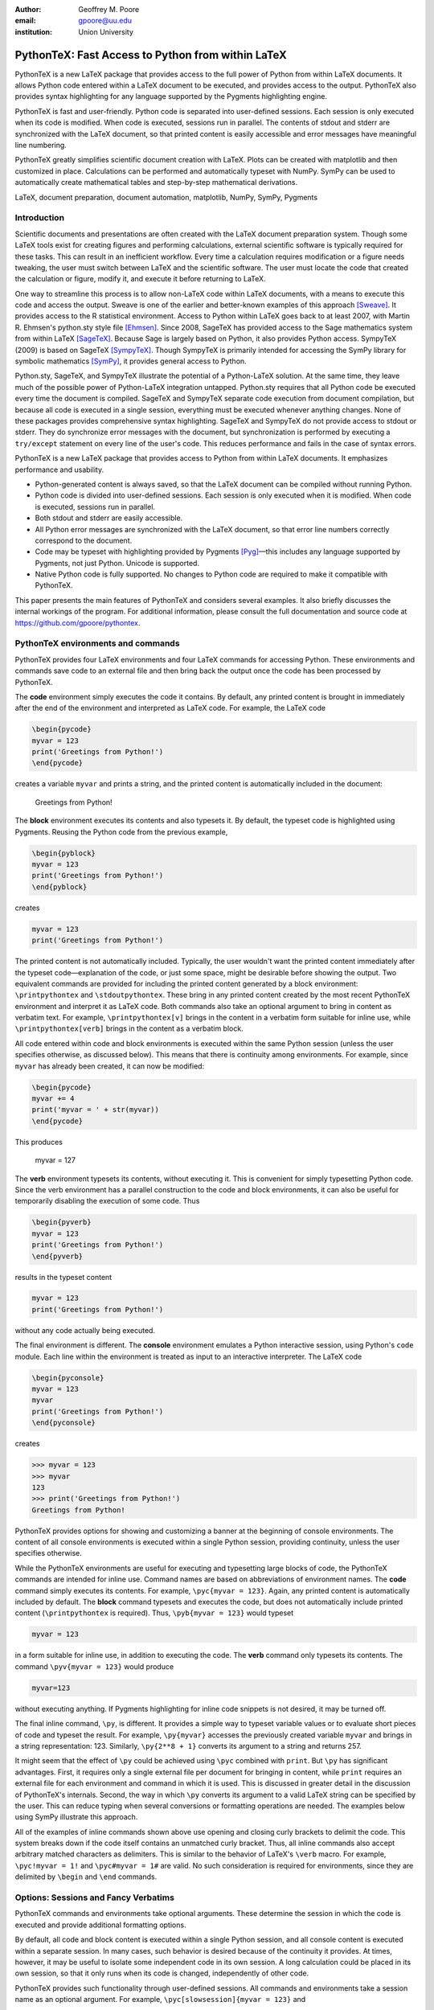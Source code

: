 ﻿:author: Geoffrey M. Poore
:email: gpoore@uu.edu
:institution: Union University


---------------------------------------------------
PythonTeX:  Fast Access to Python from within LaTeX
---------------------------------------------------


.. class:: abstract

   PythonTeX is a new LaTeX package that provides access 
   to the full power of Python from within LaTeX documents. It allows 
   Python code entered within a LaTeX document to be executed, and provides 
   access to the output. PythonTeX also provides syntax highlighting for 
   any language supported by the Pygments highlighting engine. 

   PythonTeX is fast and user-friendly. Python code is separated into 
   user-defined sessions.  Each session is only executed when its code 
   is modified. When code is executed, sessions run in parallel. The 
   contents of stdout and stderr are synchronized with the LaTeX document, 
   so that printed content is easily accessible and error messages have 
   meaningful line numbering. 

   PythonTeX greatly simplifies scientific document creation with LaTeX. 
   Plots can be created with matplotlib and then customized in place. 
   Calculations can be performed and automatically typeset with NumPy. 
   SymPy can be used to automatically create mathematical tables and 
   step-by-step mathematical derivations.

.. class:: keywords

   LaTeX, document preparation, document automation, 
   matplotlib, NumPy, SymPy, Pygments


Introduction
------------

Scientific documents and presentations are often created with the LaTeX 
document preparation system. Though some LaTeX tools exist for creating 
figures and performing calculations, external scientific software is 
typically required for these tasks. This can result in an inefficient 
workflow. Every time a calculation requires modification or a figure 
needs tweaking, the user must switch between LaTeX and the scientific 
software. The user must locate the code that created the calculation or 
figure, modify it, and execute it before returning to LaTeX. 

One way to streamline this process is to allow non-LaTeX code within 
LaTeX documents, with a means to execute this code and access the 
output. Sweave is one of the earlier and better-known examples of this 
approach [Sweave]_.  It provides access to the R statistical environment.
Access to Python within LaTeX goes back to at least 
2007, with Martin R. Ehmsen's python.sty style file [Ehmsen]_. Since 2008, 
SageTeX has provided access to the Sage mathematics system from within LaTeX 
[SageTeX]_. Because Sage is largely based on Python, it also provides 
Python access. SympyTeX (2009) is based on SageTeX [SympyTeX]_. Though 
SympyTeX is primarily intended for accessing the SymPy library for 
symbolic mathematics [SymPy]_, it provides general access to Python.

Python.sty, SageTeX, and SympyTeX illustrate the potential of a 
Python-LaTeX solution. At the same time, they leave much of the 
possible power of Python-LaTeX integration untapped.  Python.sty requires
that all Python code be executed every time the document is compiled.  
SageTeX and SympyTeX separate code execution from document compilation,
but because all code is executed in a single session, everything must 
be executed whenever anything changes.  None of these packages provides
comprehensive syntax highlighting.  SageTeX and SympyTeX do not 
provide access to stdout or stderr.  They do synchronize error messages with 
the document, but synchronization is performed by executing a ``try/except`` 
statement on every line of the user's code.  This reduces performance 
and fails in the case of syntax errors.

PythonTeX is a new LaTeX package that provides access to Python from 
within LaTeX documents. It emphasizes performance and usability.

* Python-generated content is always saved, so that the LaTeX document 
  can be compiled without running Python.
* Python code is divided into user-defined sessions. Each session is 
  only executed when it is modified. When code is executed, sessions run 
  in parallel.
* Both stdout and stderr are easily accessible.
* All Python error messages are synchronized with the LaTeX document, so 
  that error line numbers correctly correspond to the document.
* Code may be typeset with highlighting provided by Pygments [Pyg]_—this 
  includes any language supported by Pygments, not just Python. 
  Unicode is supported.
* Native Python code is fully supported. No changes to Python code are 
  required to make it compatible with PythonTeX.

This paper presents the main features of PythonTeX and considers 
several examples.  It also briefly discusses the internal workings of 
the program. For additional information, please consult the full 
documentation and source code at https://github.com/gpoore/pythontex. 


PythonTeX environments and commands
-----------------------------------

PythonTeX provides four LaTeX environments and four LaTeX commands for 
accessing Python. These environments and commands save code to an 
external file and then bring back the output once the code has been 
processed by PythonTeX. 

The **code** environment simply executes the code it contains. By 
default, any printed content is brought in immediately after the end of 
the environment and interpreted as LaTeX code. For example, the LaTeX code

.. code-block:: latex

   \begin{pycode}
   myvar = 123
   print('Greetings from Python!')
   \end{pycode}

creates a variable ``myvar`` and prints a string, and the printed content 
is automatically included in the document:

   Greetings from Python!

..

The **block** environment executes its contents and also typesets it.
By default, the typeset code is highlighted using Pygments.  Reusing the 
Python code from the previous example,

.. code-block:: latex

   \begin{pyblock}
   myvar = 123
   print('Greetings from Python!')
   \end{pyblock}

creates

.. code-block:: python

   myvar = 123
   print('Greetings from Python!')

The printed content is not automatically included.  Typically, the user
wouldn't want the printed content immediately after the typeset 
code—explanation of the code, or just some space, might be desirable
before showing the output.  Two equivalent commands are provided for
including the printed content generated by a block environment:  ``\printpythontex`` and ``\stdoutpythontex``.  
These bring in any printed content created by the most recent PythonTeX 
environment and interpret it as LaTeX code.  Both commands also take an optional 
argument to bring in content as verbatim text.  For example, 
``\printpythontex[v]`` brings in the content in a verbatim form suitable 
for inline use, while ``\printpythontex[verb]`` brings in the content as 
a verbatim block.

All code entered within code and block environments is executed within the 
same Python session (unless the user specifies otherwise, as discussed below).
This means that there is continuity among environments.  For example,
since ``myvar`` has already been created, it can now be modified:

.. code-block:: latex

   \begin{pycode}
   myvar += 4
   print('myvar = ' + str(myvar))
   \end{pycode}

This produces

   myvar = 127

..

The **verb** environment typesets its contents, without executing it.  
This is convenient for simply typesetting Python code.  Since the verb 
environment has a parallel construction to the code and block environments, 
it can also be useful for temporarily disabling the execution of 
some code.  Thus

.. code-block:: latex

   \begin{pyverb}
   myvar = 123
   print('Greetings from Python!')
   \end{pyverb}

results in the typeset content

.. code-block:: python

   myvar = 123
   print('Greetings from Python!')

without any code actually being executed.

The final environment is different.  The **console** environment emulates
a Python interactive session, using Python's ``code`` module.  Each 
line within the environment is treated as input to an interactive 
interpreter.  The LaTeX code

.. code-block:: latex

   \begin{pyconsole}
   myvar = 123
   myvar
   print('Greetings from Python!')
   \end{pyconsole}

creates

.. code-block:: pycon

   >>> myvar = 123
   >>> myvar
   123
   >>> print('Greetings from Python!')
   Greetings from Python!

PythonTeX provides options for showing and customizing a banner at the 
beginning of console environments.  The content of all console environments 
is executed within a single Python session, providing continuity, unless 
the user specifies otherwise.

While the PythonTeX environments are useful for executing and typesetting 
large blocks of code, the PythonTeX commands are intended for inline use.  
Command names are based on abbreviations of environment names.  The 
**code** command simply executes its contents.  For example, 
``\pyc{myvar = 123}``.  Again, any printed content is automatically included 
by default.  The **block** command typesets and executes the code, but does 
not automatically include printed content (``\printpythontex`` is required).
Thus, ``\pyb{myvar = 123}`` would typeset 

.. code-block:: python

   myvar = 123
   
in a form suitable for inline use, in addition to executing the code.  
The **verb** command only typesets its contents.  The command
``\pyv{myvar = 123}`` would produce 

.. code-block:: python 
   
   myvar=123
   
without executing anything.  If Pygments highlighting for inline code 
snippets is not desired, it may be turned off.

The final inline command, ``\py``, is different.  It provides a simple way 
to typeset variable values or to evaluate short pieces of code and typeset 
the result.  For example, ``\py{myvar}`` accesses the previously created 
variable ``myvar`` and brings in a string representation:  123.  Similarly, ``\py{2**8 + 1}`` converts its argument to a string and returns 
257.

It might seem that the effect of ``\py`` could be achieved using ``\pyc``
combined with ``print``.  But ``\py`` has significant advantages.  First, 
it requires only a single external file per document for bringing in content, 
while ``print`` requires an external file for each environment and command in 
which it is used.  This is discussed in greater detail in the discussion of
PythonTeX's internals.  Second, the way in which ``\py`` converts its argument 
to a valid LaTeX string can be specified by the user.  This can reduce typing 
when several conversions or formatting operations are needed.  The examples 
below using SymPy illustrate this approach.

All of the examples of inline commands shown above use opening and closing 
curly brackets to delimit the code.  This system breaks down if the code 
itself contains an unmatched curly bracket.  Thus, all inline commands 
also accept arbitrary matched characters as delimiters.  This is similar 
to the behavior of LaTeX's ``\verb`` macro.  For example, 
``\pyc!myvar = 1!`` and ``\pyc#myvar = 1#`` are valid.  No such 
consideration is required for environments, since they are delimited 
by ``\begin`` and ``\end`` commands.


Options:  Sessions and Fancy Verbatims
--------------------------------------

PythonTeX commands and environments take optional arguments.  These 
determine the session in which the code is executed and provide 
additional formatting options.

By default, all code and block content is executed within a single 
Python session, and all console content is executed within a separate 
session.  In many cases, such behavior is desired because of the continuity 
it provides.  At times, however, it may be useful to isolate some independent 
code in its own session.  A long calculation could be placed in 
its own session, so that it only runs when its code is changed, independently 
of other code.

PythonTeX provides such functionality through user-defined sessions.  All 
commands and environments take a session name as an optional argument.  
For example, ``\pyc[slowsession]{myvar = 123}`` and 

.. code-block:: latex

   \begin{pycode}[slowsession]
   myvar = 123
   print('Greetings from Python!')
   \end{pycode}

Each session is only executed when its code has changed, and sessions run 
in parallel (via Python's ``multiprocessing`` package), so careful use of 
sessions can significantly increase performance.

All PythonTeX environments also accept a second optional argument.  This 
consists of settings for the LaTeX ``fancyvrb`` (Fancy Verbatims) package [FV]_,
which PythonTeX uses for typesetting code.  These settings allow
customization of the code's appearance.  For example, a block of code 
may be surrounded by a colored frame, with a title.  Or line numbers 
may be included. 


Plotting with matplotlib
------------------------

The PythonTeX commands and environments can greatly simplify the 
creation of scientific documents and presentations.  One example 
is the inclusion of plots created with matplotlib [MPL]_.

All of the commands and environments discussed above begin with the 
prefix ``py``.  PythonTeX provides a parallel set of commands and 
environments that begin with the prefix ``pylab``.  These behave 
identically to their ``py`` counterparts, except that matplotlib's 
``pylab`` module is automatically imported via ``from pylab import *``.  
The ``pylab`` commands and environments can make it easier to keep track 
of code dependencies and separate content that would otherwise require 
explicit sessions; the default ``pylab`` session is separate from the 
default ``py`` session.

Combining PythonTeX with matplotlib significantly simplifies plotting.  
The commands for creating a plot may be included directly within the LaTeX 
source, and the plot may be edited in place to get the appearance just 
right.  Matplotlib's LaTeX option may be used to keep fonts consistent 
between the plot and the document.  The code below illustrates this 
approach.  Notice that the plot is created in its own session, since 
plotting is sometimes a little slow with matplotlib's LaTeX option.

.. code-block:: latex

   \begin{pylabcode}[plotsession]
   rc('text', usetex=True)
   rc('font', **{'family':'serif', 'serif':['Times']})
   rc('font', size=10.0)
   rc('legend', fontsize=10.0)
   x = linspace(0, 3*pi)
   figure(figsize=(3.25,2))
   plot(x, sin(x), label='$\sin(x)$')
   plot(x, sin(x)**2, label='$\sin^2(x)$',
        linestyle='dashed')
   xlabel(r'$x$-axis')
   ylabel(r'$y$-axis')
   xticks(arange(0, 4*pi, pi), ('$0$', 
          '$\pi$', '$2\pi$', '$3\pi$'))
   axis([0, 3*pi, -1, 1])
   legend(loc='lower right')
   savefig('myplot.pdf', bbox_inches='tight')
   \end{pylabcode}

The plot may be brought in and positioned using the standard LaTeX commands:

.. code-block:: latex

   \begin{figure}
   \centering
   \includegraphics{myplot}
   \caption{\label{fig:matplotlib} A plot 
   created with PythonTeX.}
   \end{figure}

The end result is shown in Figure :ref:`mplfig`.

.. figure:: myplot.pdf

   A matplotlib plot created with PythonTeX. :label:`mplfig`


Solving equations with NumPy
----------------------------

PythonTeX didn't require any special modifications to the Python 
code in the previous example with matplotlib.  
The code to create the plot was the same as it would 
have been had an external script been used to generate the plot.  In some 
situations, however, it can be beneficial to acknowledge the LaTeX context 
of the Python code.  This may be illustrated by solving an equation with
NumPy [NP]_.

Perhaps the most obvious way to solve an equation using PythonTeX is to 
separate the Python solving from the LaTeX typesetting.  Consider finding 
the roots of a polynomial using NumPy.

.. code-block:: latex

   \begin{pylabcode}
   coeff = [4, 2, -4]
   r = roots(coeff)
   \end{pylabcode}
   
   The roots of $4x^2 + 2x - 4 = 0$ are 
   $\pylab{r[0]}$ and $\pylab{r[1]}$.

This yields

   The roots of :math:`4x^2 + 2x - 4 = 0` are 
   :math:`-1.2807764064` and :math:`0.780776406404`.
   

Such an approach works, but the code must be modified every time the order 
of the polynomial changes.  A more sophisticated approach automatically 
generates the LaTeX code and perhaps rounds the roots as well, for an 
arbitrary polynomial.

.. code-block:: latex

   \begin{pylabcode}
   coeff = [4, 2, -4]
   # Build a string containing equation
   eq = ''
   for n, c in enumerate(coeff):
       if n == 0 or str(c).startswith('-'):
           eq += str(c)
       else:
           eq += '+' + str(c)
       if len(coeff) - n - 1 == 1:
           eq += 'x'
       elif len(coeff) - n - 1 > 1:
           eq += 'x^' + str(len(coeff) - n - 1)
   eq += '=0'
   # Get roots and format for LaTeX
   r = ['{0:+.3f}'.format(root) 
     for root in roots(coeff)]
   latex_roots = ','.join(r)
   \end{pylabcode}

   The roots of $\pylab{eq}$ are 
   $[\pylab{latex_roots}]$.

This yields

   The roots of :math:`4x^2+2x-4=0` are 
   :math:`[-1.281,+0.781]`.

..

The automated generation of LaTeX code on the Python side begins to 
demonstrate the full power of PythonTeX.


Solving equations with SymPy
----------------------------

Several examples with SymPy further illustrate the potential of Python-generated LaTeX code [SymPy]_.

To simplify SymPy use, PythonTeX provides a set of commands and 
environments that begin with the prefix ``sympy``.  These are 
identical to their ``py`` counterparts, except that SymPy is 
automatically imported via ``from sympy import *``.

SymPy is ideal for PythonTeX use, because its ``LatexPrinter`` and the associated ``latex()`` function provide LaTeX representations of objects.  For example, returning to solving the same polynomial,

.. code-block:: latex

   \begin{sympycode}
   x = symbols('x')
   myeq = Eq(4*x**2 + 2*x - 4)
   print('The roots of the equation ')
   print(latex(myeq, mode='inline'))
   print(' are ')
   print(latex(solve(myeq), mode='inline'))
   \end{sympycode}

creates

   The roots of the equation :math:`4 x^{2} + 2 x -4 = 0`
   are :math:`\begin{bmatrix}- \frac{1}{4} \sqrt{17} - \frac{1}{4}, 
   & - \frac{1}{4} + \frac{1}{4} \sqrt{17}\end{bmatrix}`

Notice that the printed content appears as a single uninterrupted line, 
even though it was produced by multiple print functions.  This is because 
the printed content is interpreted as LaTeX code, and in LaTeX an empty 
line is required to end a paragraph.

The ``\sympy`` command provides an alternative to printing.
While the ``\py`` and ``\pylab`` commands attempt to convert 
their arguments directly to a string, the ``\sympy`` command converts its 
argument using SymPy's ``LatexPrinter`` class.  Thus, the output from the 
last example could also have been produced using

.. code-block:: latex

   \begin{sympycode}
   x = symbols('x')
   myeq = Eq(4*x**2 + 2*x - 4)
   \end{sympycode}

   The roots of the equation $\sympy{myeq}$ 
   are $\sympy{solve(myeq)}$.

..

The ``\sympy`` command uses a special interface to the ``LatexPrinter`` class, 
to allow for context-dependent ``LatexPrinter`` settings.  PythonTeX includes 
a utilities class, and an instance of this class called ``pytex`` is 
created within each PythonTeX session.  The ``formatter()`` method of 
this class is responsible for converting objects into strings for ``\py``,
``\pylab``, and ``\sympy``.  In the case of SymPy, ``pytex.formatter()``
provides an interface to LatexPrinter, with provision for context-dependent
customization.  In LaTeX, there are four possible math styles:  displaystyle
(regular equations), textstyle (inline), scriptstyle (superscripts and 
subscripts), and scriptscriptstyle (superscripts and subscripts, of 
superscripts and subscripts).  Separate ``LatexPrinter`` settings may be 
specified for each of these styles individually, using a command of the form

::

   pytex.set_sympy_latex(style, **kwargs)

For example, by default ``\sympy`` is set to create normal-sized matrices 
in displaystyle and small matrices elsewhere.  Thus, the following code

.. code-block:: latex 

   \begin{sympycode}
   m = Matrix([[1,0], [0,1]])
   \end{sympycode}

   The matrix in inline is small:  $\sympy{m}$

   The matrix in an equation is of normal size:  
   \[ \sympy{m} \]

produces

   The matrix in inline is small:  
   :math:`\mathchoice{\begin{pmatrix}1 & 0\\0 &
   1\end{pmatrix}}{\left(\begin{smallmatrix}1 & 0\\0 &
   1\end{smallmatrix}\right)}{\left(\begin{smallmatrix}1 & 0\\0 &
   1\end{smallmatrix}\right)}{\left(\begin{smallmatrix}1 & 0\\0 &
   1\end{smallmatrix}\right)}`

   The matrix in an equation is 
   of normal size:
   
   .. math::
   
      \mathchoice{\begin{pmatrix}1 & 0\\0 &
      1\end{pmatrix}}{\left(\begin{smallmatrix}1 & 0\\0 &
      1\end{smallmatrix}\right)}{\left(\begin{smallmatrix}1 & 0\\0 &
      1\end{smallmatrix}\right)}{\left(\begin{smallmatrix}1 & 0\\0 &
      1\end{smallmatrix}\right)}

..

..

As another example, consider customizing the appearance of inverse 
trigonometric functions based on their context.

.. code-block:: latex

   \begin{sympycode}
   x = symbols('x')
   sineq = Eq(asin(x/2)-pi/3)
   pytex.set_sympy_latex('display',
                         inv_trig_style='power')
   pytex.set_sympy_latex('text',
                         inv_trig_style='full')
   \end{sympycode}
   
   Inline:  $\sympy{sineq}$

   Equation:  \[ \sympy{sineq} \]

This creates

   Inline:  :math:`\mathchoice{\operatorname{sin}^{-1}\left(\frac{1}{2} x\right) -
   \frac{1}{3} \pi = 0}{\operatorname{arcsin}\left(\frac{1}{2} x\right) -
   \frac{1}{3} \pi = 0}{\operatorname{arcsin}\left(\frac{1}{2} x\right) -
   \frac{1}{3} \pi = 0}{\operatorname{arcsin}\left(\frac{1}{2} x\right) -
   \frac{1}{3} \pi = 0}`

   Equation:
   
   .. math::
   
      \mathchoice{\operatorname{sin}^{-1}\left(\frac{1}{2} x\right) -
      \frac{1}{3} \pi = 0}{\operatorname{arcsin}\left(\frac{1}{2} x\right) -
      \frac{1}{3} \pi = 0}{\operatorname{arcsin}\left(\frac{1}{2} x\right) -
      \frac{1}{3} \pi = 0}{\operatorname{arcsin}\left(\frac{1}{2} x\right) -
      \frac{1}{3} \pi = 0}

..
   
..

Notice that in both examples above, the ``\sympy`` command is simply used—no
information about context must be passed to Python.  On the Python side, the 
context-dependent ``LatexPrinter`` settings are used to determine whether the LaTeX
representation of some object is context-dependent.  If not, Python creates a 
single LaTeX representation of the object and returns that.  If the LaTeX 
representation is context-dependent, then Python returns multiple LaTeX
representations, wrapped in LaTeX's ``\mathchoice`` macro.  The
``\mathchoice`` macro takes four arguments, one for each of the four LaTeX 
math styles display, text, script, and scriptscript.  The correct argument 
is typeset by LaTeX based on the current math style.


Step-by-step derivations with SymPy
-----------------------------------

With SymPy's LaTeX functionality, it is simple to automate tasks that 
could otherwise be tedious.  Instead of manually typing 
step-by-step mathematical solutions, or copying them from an external 
program, the user can generate them automatically from within LaTeX.

.. code-block:: latex

   \begin{sympycode}
   x, y = symbols('x, y')
   f = x + sin(y)
   step1 = Integral(f, x, y)
   step2 = Integral(Integral(f, x).doit(), y)
   step3 = step2.doit()
   \end{sympycode}

   \begin{align*}
   \sympy{step1} &= \sympy{step2} \\
                 &= \sympy{step3}
   \end{align*}

This produces

   .. math::
      :type: align
      
      \iint x + \operatorname{sin}\left(y\right)\, dx\, dy
      &= \int \frac{1}{2} x^{2} + x \operatorname{sin}\left(y\right)\, dy \\
      &= \frac{1}{2} x^{2} y - x \operatorname{cos}\left(y\right)

..

..


Automated mathematical tables with SymPy
----------------------------------------

The creation of mathematical tables is another traditionally tedious task 
that may be automated with PythonTeX and SymPy.  Consider the following 
code, which automatically creates a small integral and derivative table.

.. code-block:: latex

   \begin{sympycode}
   x = symbols('x')
   funcs = ['sin(x)', 'cos(x)', 'sinh(x)', 'cosh(x)']
   ops = ['Integral', 'Derivative']
   print('\\begin{align*}')
   for func in funcs:
       for op in ops:
           obj = eval(op + '(' + func + ', x)')
           left = latex(obj)
           right = latex(obj.doit())
           if op != ops[-1]:
               print(left + '&=' + right + '&')
           else:
               print(left + '&=' + right + r'\\')
   print('\\end{align*}')
   \end{sympycode}

.. math::
   :type: align
   
   \int \operatorname{sin}\left(x\right)\, dx&=- \operatorname{cos}\left(x\right)&
   \frac{\partial}{\partial x} \operatorname{sin}\left(x\right)&=\operatorname{cos}\left(x\right)\\
   \int \operatorname{cos}\left(x\right)\, dx&=\operatorname{sin}\left(x\right)&
   \frac{\partial}{\partial x} \operatorname{cos}\left(x\right)&=- \operatorname{sin}\left(x\right)\\
   \int \operatorname{sinh}\left(x\right)\, dx&=\operatorname{cosh}\left(x\right)&
   \frac{\partial}{\partial x} \operatorname{sinh}\left(x\right)&=\operatorname{cosh}\left(x\right)\\
   \int \operatorname{cosh}\left(x\right)\, dx&=\operatorname{sinh}\left(x\right)&
   \frac{\partial}{\partial x} \operatorname{cosh}\left(x\right)&=\operatorname{sinh}\left(x\right)\\

..

..
   
This code could easily be modified to generate a page or more of integrals 
and derivatives by simply adding additional function names to the ``funcs`` list.


Debugging and access to stderr
-------------------------------------

PythonTeX commands and environments save the Python code they contain 
to an external file, where it is processed by PythonTeX.  When the 
Python code is executed, errors may occur.  The line numbers for these 
errors do not correspond to the document line numbers, because only the 
Python code contained in the document is executed; the LaTeX code is not 
present.  Furthermore, the error line numbers do not correspond to the 
line numbers that would be obtained by only counting the Python code 
in the document, because PythonTeX must execute some boilerplate 
management code in addition to the user's code.  This presents a challenge 
for debugging.

PythonTeX addresses this issue by tracking the original LaTeX document 
line number for each piece of code.  All error messages are parsed, and 
Python code line numbers are converted to LaTeX document line numbers.  
The raw stderr from the Python code is interspersed with PythonTeX 
messages giving the document line numbers.  For example, consider the 
following code, with a syntax error in the last line:

.. code-block:: latex

   \begin{pyblock}[errorsession]
   x = 1
   y = 2
   z = x + y +
   \end{pyblock}

The error occurred on line 3 of the Python code, but this might be line 
104 of the actual document and line 47 of the combined code and 
boilerplate.  In this case, running the PythonTeX script that processes 
Python code would produce the following message, where ``<temp file name>``
would be the name of a temporary file that was executed:

::

   * PythonTeX code error on line 104:
       File "<temp file name>", line 47
         z = x + y +
                   ^
     SyntaxError: invalid syntax

Thus, finding code error locations is made as simple as it would be if 
the code were written in separate files and executed individually.  
PythonTeX is the first Python-LaTeX solution to provide such 
comprehensive error line synchronization.

In general, errors are something to avoid.  In the context of writing 
about code, however, they may be created intentionally for instructional 
purposes.  Thus, PythonTeX also provides access to error messages in a 
form suitable for typesetting.  If the PythonTeX package option ``stderr``
is enabled, any error message created by the most recent PythonTeX command 
or environment is available via ``\stderrpythontex``.  By default, stderr 
content is brought in as LaTeX verbatim content; this preserves formatting 
and prevents issues caused by stderr content not being valid LaTeX.

Python code and the error it produces may be typeset next to 
each other.  Reusing the previous example,

.. code-block:: latex

   \begin{pyblock}[errorsession]
   x = 1
   y = 2
   z = x + y +
   \end{pyblock}

creates the following typeset code:

.. code-block:: python

   x = 1
   y = 2
   z = x + y +

The stderr may be brought in via ``\stderrpythontex``:

::

     File "<file>", line 3
       z = x + y +
                 ^
   SyntaxError: invalid syntax

..

Two things are noteworthy about the form of the stderr.  First, in the 
case shown, the file name is given as ``"<file>"``.  PythonTeX provides 
a package option ``stderrfilename`` for controlling this name.  The 
actual name of the temporary file that was executed may be shown, or 
simply a name based on the session (``"errorsession.py"`` in this case), or the 
more generic ``"<file>"`` or ``"<script>"``.  Second, the line number 
shown corresponds to the code that was actually entered in the document, 
not to the document line number or to the line number of the code that 
was actually executed (which would have included PythonTeX boilerplate).  
To accomplish this, PythonTeX parses the stderr and corrects the line 
number, so that the typeset code and the typeset stderr are in sync.


General code highlighting with Pygments
---------------------------------------

The primary purpose of PythonTeX is to execute Python code included in 
LaTeX documents and provide access to the output.  Once support for 
Pygments highlighting of Python code was added, however, it was simple 
to add support for general code highlighting.

PythonTeX provides a ``\pygment`` command for typesetting inline code 
snippets, a ``pygments`` environment for typesetting blocks of code, 
and an ``\inputpygments`` command for bringing in and highlighting an 
external file.  All of these have a mandatory argument that 
specifies the Pygments lexer to be used.  For example, ``\pygment{latex}{\pygment}`` produces

.. code-block:: latex

   \pygment

in a form suitable for inline use while

.. code-block:: latex

   \begin{pygments}{python}
   def f(x):
       return x**3
   \end{pygments}

creates

.. code-block:: python

   def f(x):
       return x**3   
   
The ``pygments`` environment and the ``\inputpygments`` command 
accept an optional argument containing ``fancyvrb`` settings.

As far as the author is aware, PythonTeX is the only LaTeX package that 
provides Pygments highlighting with Unicode support under the 
standard pdfTeX engine.  The ``listings`` package [LST]_, probably the 
most prominent non-Pygments highlighting package, does support 
Unicode—but only if the user follows special procedures that could 
become tedious.  PythonTeX requires no special treatment of Unicode 
characters, so long as the ``fontenc`` and ``inputenc`` packages 
are loaded and used correctly.  For example, PythonTeX can correctly 
highlight the following snippet copied and pasted from a Python 3 
console session, without any modification.

.. code-block:: pycon

   >>> var1 = 'âæéöø'
   >>> var2 = 'ßçñðŠ'
   >>> var1 + var2
   'âæéöøßçñðŠ'

..


Implementation
--------------

A brief overview of the internal workings of PythonTeX is provided
below.  For additional details, please consult the documentation.

When a LaTeX document is compiled, the PythonTeX commands and environments 
write their contents to a single shared external file.  The command and
environment contents are interspersed with delimiters, which contain 
information about the type 
of command or environment, the session in which the code is to be 
executed, the document line number where the code originated, and 
similar tracking information.  A single external file is used  
to minimize the number of temporary files created, and because TeX 
has a very limited number of output streams.

During compilation, each command and environment also checks for any Python-generated content that belongs to it, and brings in this content 
if it exists.  Python-generated content is brought in via LaTeX macros 
and via separate external files.  At the beginning of the LaTeX document, 
the PythonTeX package brings in two files of LaTeX macros that were 
created on the Python side, if these files exist.  One file consists 
of macros containing the Python content accessed by ``\py``, ``\pylab``, 
and ``\sympy``.  The other file contains highlighted Pygments content.  
The files are separate for performance reasons.  In addition to content 
that is brought in via macros, content may be brought in via separate 
external files.  Each command or environment that uses the print 
statement/function must bring in an external file containing the 
printed content.  The printed content cannot be brought in as LaTeX 
macros, because in general printed content need not be valid LaTeX 
code.  In contrast, ``\py``, ``\pylab``, and ``\sympy`` should return valid 
LaTeX, and of course Pygments-highlighted content is valid LaTeX 
as well.

On the Python side, the file containing code and delimiters must be 
processed.  All code is hashed, to determine what has been modified 
since the previous run so that only new and modified code may be 
executed.  Code that must be executed is divided by session, and each 
session (plus some PythonTeX management code) is saved to its own 
external file.  The highlighting settings for Pygments content are 
compared with the settings for the last run, to determine what needs 
to be highlighted again with new settings.

Next, Python's ``multiprocessing`` package is used to perform all 
necessary tasks.  Each of the external code files is executed within 
a separate process.  The process executes the file, parses the stdout 
into separate files of printed content based on the command or 
environment from which it originated, and parses the stderr to 
synchronize it with the document line numbers.  If specified by the 
user, a modified version of the stderr is created and saved in an 
external file for inclusion in the document via ``\stderrpythontex``.  
Two additional processes are used, one for highlighting code with 
Pygments and one for evaluating and highlighting all console content 
(using Python's ``code`` module).

Finally, all LaTeX macros created by all processes are saved in 
one of two external files, depending on whether they contain general 
content or content highlighted by Pygments (again, this is for 
performance reasons).  All information that will be needed the next 
time the Python side runs is saved.  This includes the hashes for 
each session.  Any session that produced errors is automatically set 
to be executed the next time the Python side runs.  A list of all files 
that were automatically created by PythonTeX is also saved, so 
that future runs can clean up outdated and unused files.

PythonTeX consists of a LaTeX package and several Python scripts.
A complete compilation cycle for a PythonTeX document involves running 
LaTeX to create the file of code and delimiters, running the PythonTeX 
script to create Python content, and finally running LaTeX again 
to compile the document with Python-generated content included.  Since 
all Python-generated content is saved, the PythonTeX script only needs 
to be run when the document's PythonTeX commands or environments are 
modified.  By default, all files created by PythonTeX are kept in a 
subdirectory within the document directory, keeping things tidy.


Conclusion
----------

PythonTeX provides access to the full power of Python from within 
LaTeX documents.  This can greatly simplify the creation of scientific 
documents and presentations.

One of the potential drawbacks of using a special LaTeX package 
like PythonTeX is that publishers may not support it.  Since PythonTeX 
saves all Python-generated content, it already supports document 
compilation without the execution of any Python code, so that will 
not be an issue.  Adding an option to automatically generate a version 
of a PythonTeX document that does not require the PythonTeX package 
is under consideration for an upcoming release.

PythonTeX provides many features not discussed here, including 
methods of dealing with ``__future__`` imports under Python 2, 
methods for including custom code in all sessions, and a 
number of formatting options.  PythonTeX is also under active 
development.  For additional information and the latest code, 
please visit https://github.com/gpoore/pythontex.



References
----------

.. [Sweave] F. Leisch. *Sweave: Dynamic generation of statistical reports 
            using literate data analysis*, in Wolfgang Härdle and Bernd Rönz, 
            editors, Compstat 2002 - Proceedings in Computational Statistics, 
            pages 575-580. Physica Verlag, Heidelberg, 2002. ISBN 3-7908-1517-9.
            http://www.statistik.lmu.de/~leisch/Sweave/

.. [Ehmsen] M. R. Ehmsen.  "Python in LaTeX." 
            http://web.archive.org/web/20080728170129/www.imada.sdu.dk/~ehmsen/python.sty

.. [SageTeX] D. Drake. "The SageTeX package." 
             https://bitbucket.org/ddrake/sagetex/

.. [SympyTeX] T. Molteno. "The sympytex package."
              https://github.com/tmolteno/SympyTeX/

.. [SymPy] SymPy Development Team. "SymPy." http://sympy.org/

.. [Pyg] The Pocoo Team. "Pygments: Python Syntax Highlighter."
         http://pygments.org/

.. [FV] T. Van Zandt, D. Girou, S. Rahtz, and H. Voß.  "The 'fancyvrb'
        package:  Fancy Verbatims in LaTeX." http://www.ctan.org/pkg/fancyvrb
		 
.. [MPL] J. D. Hunter. *Matplotlib: A 2D Graphics Environment*, in Computing in  
         Science & Engineering, Vol. 9, No. 3. (2007), pp. 90-95.
         http://matplotlib.sourceforge.net/
         
.. [NP] Numpy developers.  "NumPy."  http://numpy.scipy.org/

.. [LST] C. Heinz and B. Moses.  "The Listings Package."
         http://www.ctan.org/tex-archive/macros/latex/contrib/listings/